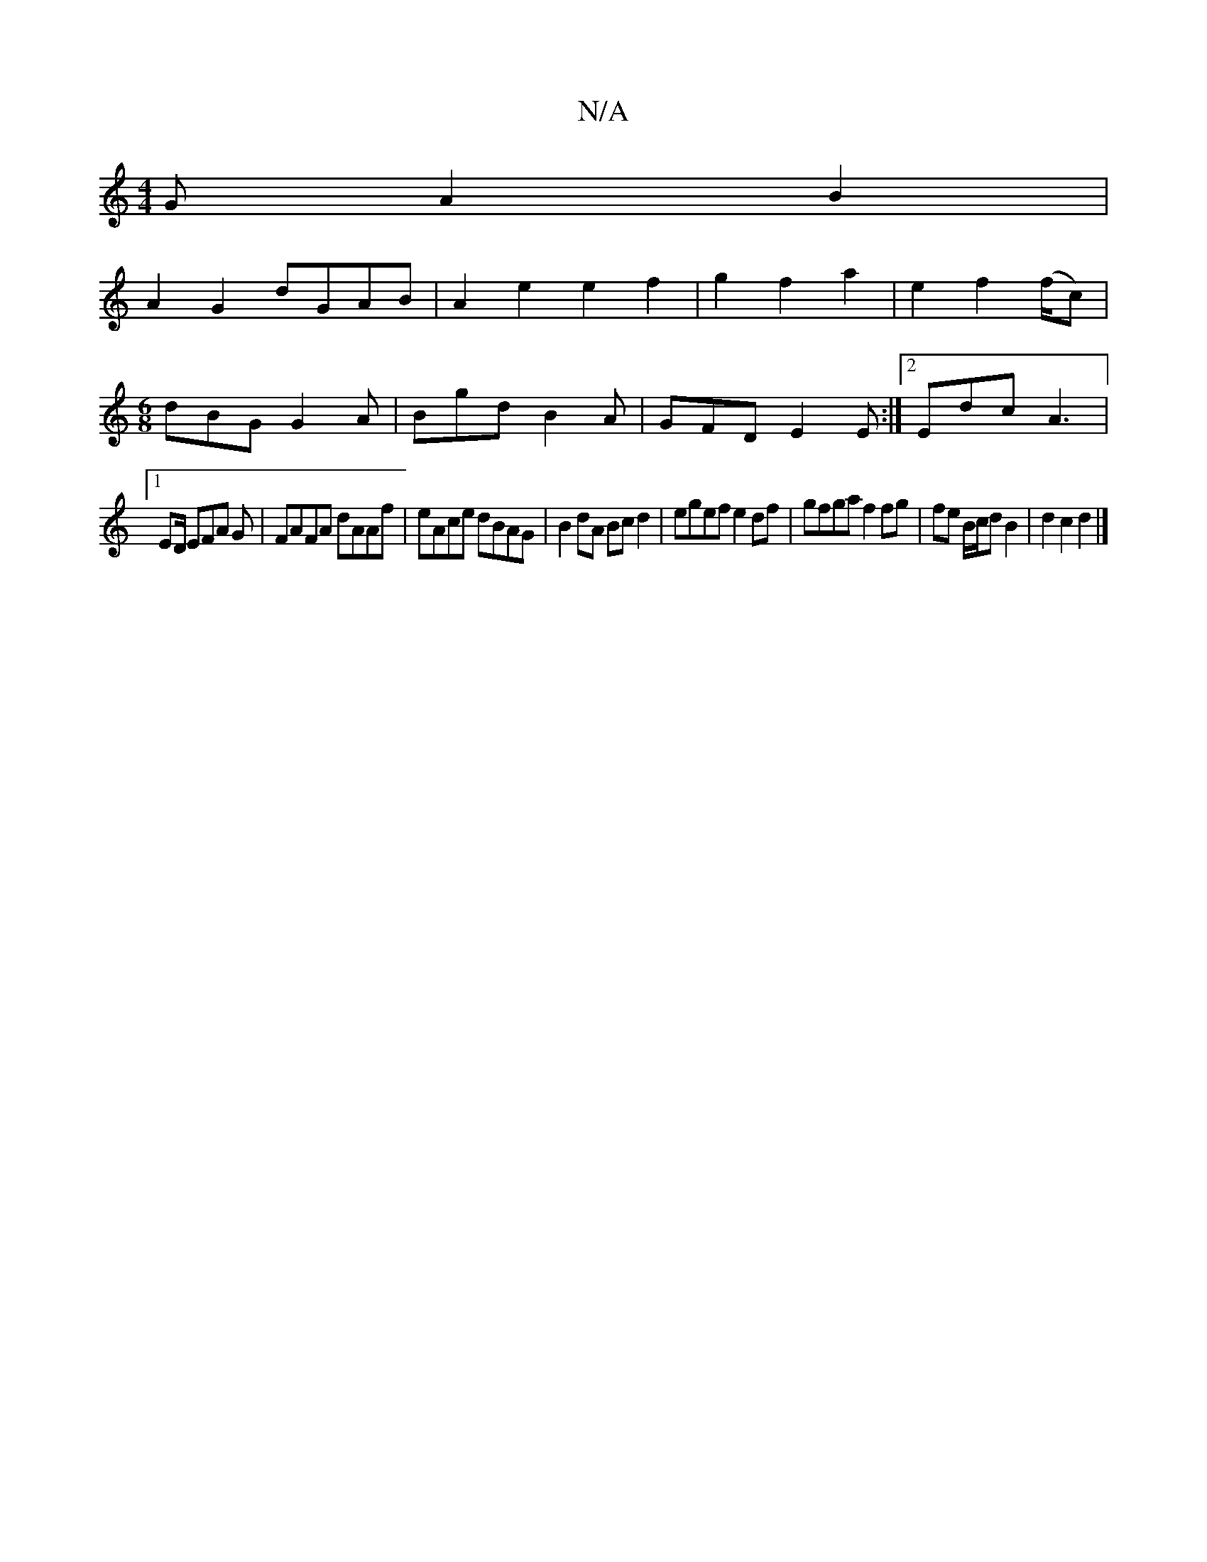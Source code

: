 X:1
T:N/A
M:4/4
R:N/A
K:Cmajor
G A2 B2|
A2 G2 dGAB|A2e2e2f2|g2f2 a2|e2 f2 (f/c)|
[M:6/8] dBG G2A | Bgd B2A | GFD E2E :|2 Edc A3 |
[1 ED/ EFA G | FAFA dAAf | eAce dBAG | B2 dA Bc d2 | egef e2df | gfga f2 fg|fe B/c/d B2|d2 c2 d2|]

A